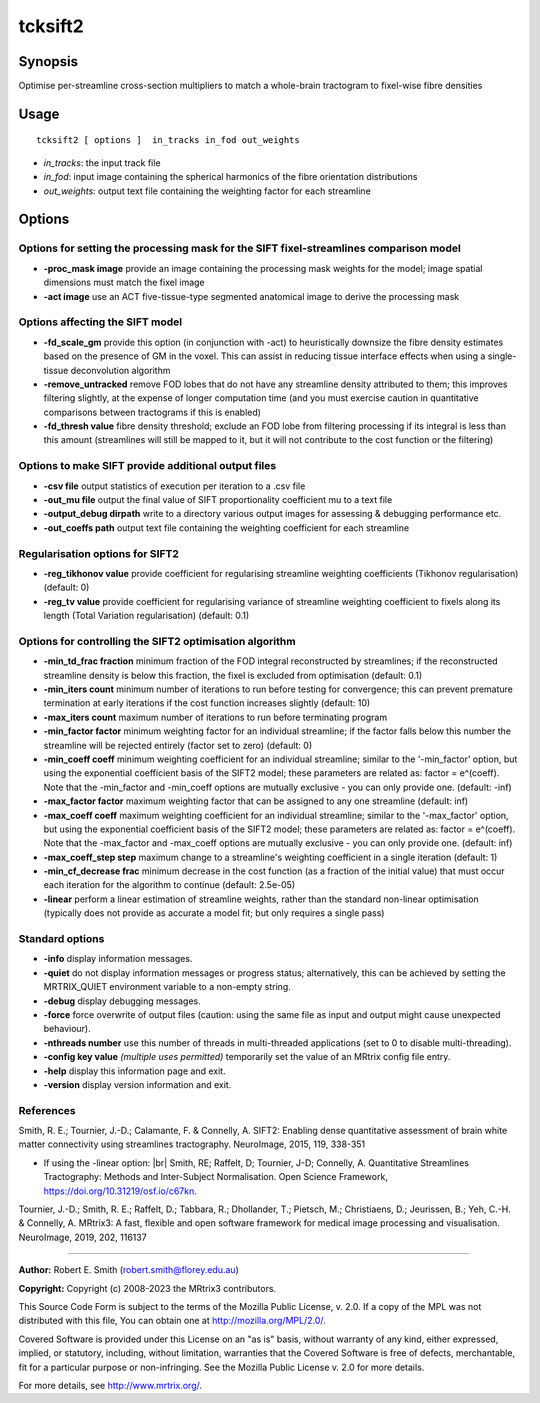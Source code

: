 .. _tcksift2:

tcksift2
===================

Synopsis
--------

Optimise per-streamline cross-section multipliers to match a whole-brain tractogram to fixel-wise fibre densities

Usage
--------

::

    tcksift2 [ options ]  in_tracks in_fod out_weights

-  *in_tracks*: the input track file
-  *in_fod*: input image containing the spherical harmonics of the fibre orientation distributions
-  *out_weights*: output text file containing the weighting factor for each streamline

Options
-------

Options for setting the processing mask for the SIFT fixel-streamlines comparison model
^^^^^^^^^^^^^^^^^^^^^^^^^^^^^^^^^^^^^^^^^^^^^^^^^^^^^^^^^^^^^^^^^^^^^^^^^^^^^^^^^^^^^^^

-  **-proc_mask image** provide an image containing the processing mask weights for the model; image spatial dimensions must match the fixel image

-  **-act image** use an ACT five-tissue-type segmented anatomical image to derive the processing mask

Options affecting the SIFT model
^^^^^^^^^^^^^^^^^^^^^^^^^^^^^^^^

-  **-fd_scale_gm** provide this option (in conjunction with -act) to heuristically downsize the fibre density estimates based on the presence of GM in the voxel. This can assist in reducing tissue interface effects when using a single-tissue deconvolution algorithm

-  **-remove_untracked** remove FOD lobes that do not have any streamline density attributed to them; this improves filtering slightly, at the expense of longer computation time (and you must exercise caution in quantitative comparisons between tractograms if this is enabled)

-  **-fd_thresh value** fibre density threshold; exclude an FOD lobe from filtering processing if its integral is less than this amount (streamlines will still be mapped to it, but it will not contribute to the cost function or the filtering)

Options to make SIFT provide additional output files
^^^^^^^^^^^^^^^^^^^^^^^^^^^^^^^^^^^^^^^^^^^^^^^^^^^^

-  **-csv file** output statistics of execution per iteration to a .csv file

-  **-out_mu file** output the final value of SIFT proportionality coefficient mu to a text file

-  **-output_debug dirpath** write to a directory various output images for assessing & debugging performance etc.

-  **-out_coeffs path** output text file containing the weighting coefficient for each streamline

Regularisation options for SIFT2
^^^^^^^^^^^^^^^^^^^^^^^^^^^^^^^^

-  **-reg_tikhonov value** provide coefficient for regularising streamline weighting coefficients (Tikhonov regularisation) (default: 0)

-  **-reg_tv value** provide coefficient for regularising variance of streamline weighting coefficient to fixels along its length (Total Variation regularisation) (default: 0.1)

Options for controlling the SIFT2 optimisation algorithm
^^^^^^^^^^^^^^^^^^^^^^^^^^^^^^^^^^^^^^^^^^^^^^^^^^^^^^^^

-  **-min_td_frac fraction** minimum fraction of the FOD integral reconstructed by streamlines; if the reconstructed streamline density is below this fraction, the fixel is excluded from optimisation (default: 0.1)

-  **-min_iters count** minimum number of iterations to run before testing for convergence; this can prevent premature termination at early iterations if the cost function increases slightly (default: 10)

-  **-max_iters count** maximum number of iterations to run before terminating program

-  **-min_factor factor** minimum weighting factor for an individual streamline; if the factor falls below this number the streamline will be rejected entirely (factor set to zero) (default: 0)

-  **-min_coeff coeff** minimum weighting coefficient for an individual streamline; similar to the '-min_factor' option, but using the exponential coefficient basis of the SIFT2 model; these parameters are related as: factor = e^(coeff). Note that the -min_factor and -min_coeff options are mutually exclusive - you can only provide one. (default: -inf)

-  **-max_factor factor** maximum weighting factor that can be assigned to any one streamline (default: inf)

-  **-max_coeff coeff** maximum weighting coefficient for an individual streamline; similar to the '-max_factor' option, but using the exponential coefficient basis of the SIFT2 model; these parameters are related as: factor = e^(coeff). Note that the -max_factor and -max_coeff options are mutually exclusive - you can only provide one. (default: inf)

-  **-max_coeff_step step** maximum change to a streamline's weighting coefficient in a single iteration (default: 1)

-  **-min_cf_decrease frac** minimum decrease in the cost function (as a fraction of the initial value) that must occur each iteration for the algorithm to continue (default: 2.5e-05)

-  **-linear** perform a linear estimation of streamline weights, rather than the standard non-linear optimisation (typically does not provide as accurate a model fit; but only requires a single pass)

Standard options
^^^^^^^^^^^^^^^^

-  **-info** display information messages.

-  **-quiet** do not display information messages or progress status; alternatively, this can be achieved by setting the MRTRIX_QUIET environment variable to a non-empty string.

-  **-debug** display debugging messages.

-  **-force** force overwrite of output files (caution: using the same file as input and output might cause unexpected behaviour).

-  **-nthreads number** use this number of threads in multi-threaded applications (set to 0 to disable multi-threading).

-  **-config key value** *(multiple uses permitted)* temporarily set the value of an MRtrix config file entry.

-  **-help** display this information page and exit.

-  **-version** display version information and exit.

References
^^^^^^^^^^

Smith, R. E.; Tournier, J.-D.; Calamante, F. & Connelly, A. SIFT2: Enabling dense quantitative assessment of brain white matter connectivity using streamlines tractography. NeuroImage, 2015, 119, 338-351

* If using the -linear option:  |br|
  Smith, RE; Raffelt, D; Tournier, J-D; Connelly, A. Quantitative Streamlines Tractography: Methods and Inter-Subject Normalisation. Open Science Framework, https://doi.org/10.31219/osf.io/c67kn.

Tournier, J.-D.; Smith, R. E.; Raffelt, D.; Tabbara, R.; Dhollander, T.; Pietsch, M.; Christiaens, D.; Jeurissen, B.; Yeh, C.-H. & Connelly, A. MRtrix3: A fast, flexible and open software framework for medical image processing and visualisation. NeuroImage, 2019, 202, 116137

--------------



**Author:** Robert E. Smith (robert.smith@florey.edu.au)

**Copyright:** Copyright (c) 2008-2023 the MRtrix3 contributors.

This Source Code Form is subject to the terms of the Mozilla Public
License, v. 2.0. If a copy of the MPL was not distributed with this
file, You can obtain one at http://mozilla.org/MPL/2.0/.

Covered Software is provided under this License on an "as is"
basis, without warranty of any kind, either expressed, implied, or
statutory, including, without limitation, warranties that the
Covered Software is free of defects, merchantable, fit for a
particular purpose or non-infringing.
See the Mozilla Public License v. 2.0 for more details.

For more details, see http://www.mrtrix.org/.


